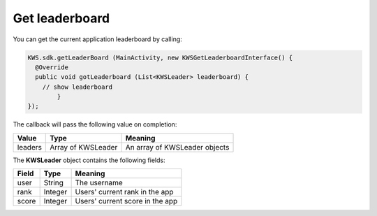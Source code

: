 Get leaderboard
===============

You can get the current application leaderboard by calling:

.. code-block:: java

  KWS.sdk.getLeaderBoard (MainActivity, new KWSGetLeaderboardInterface() {
    @Override
    public void gotLeaderboard (List<KWSLeader> leaderboard) {
      // show leaderboard
	  }
  });

The callback will pass the following value on completion:

======= ================== ======
Value   Type               Meaning
======= ================== ======
leaders Array of KWSLeader An array of KWSLeader objects
======= ================== ======

The **KWSLeader** object contains the following fields:

===== ======= =======
Field Type    Meaning
===== ======= =======
user  String  The username
rank  Integer Users' current rank in the app
score Integer Users' current score in the app
===== ======= =======
